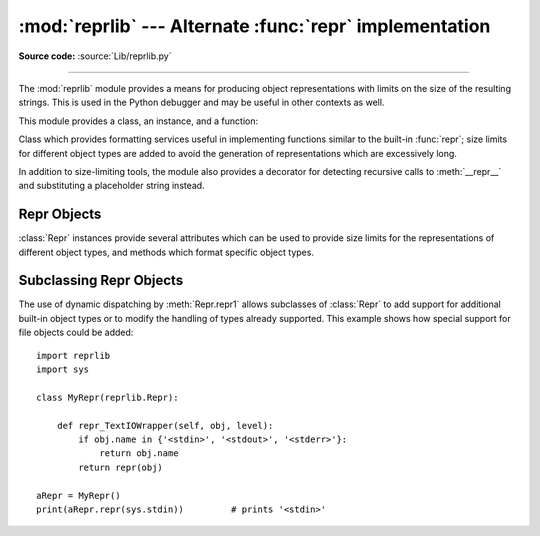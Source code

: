 :mod:`reprlib` --- Alternate :func:`repr` implementation
========================================================

.. module:: reprlib
   :synopsis: Alternate repr() implementation with size limits.
.. sectionauthor:: Fred L. Drake, Jr. <fdrake@acm.org>

**Source code:** :source:`Lib/reprlib.py`

--------------

The :mod:`reprlib` module provides a means for producing object representations
with limits on the size of the resulting strings. This is used in the Python
debugger and may be useful in other contexts as well.

This module provides a class, an instance, and a function:


.. class:: Repr()

   Class which provides formatting services useful in implementing functions
   similar to the built-in :func:`repr`; size limits for  different object types
   are added to avoid the generation of representations which are excessively long.


.. data:: aRepr

   This is an instance of :class:`Repr` which is used to provide the
   :func:`.repr` function described below.  Changing the attributes of this
   object will affect the size limits used by :func:`.repr` and the Python
   debugger.


.. function:: repr(obj)

   This is the :meth:`~Repr.repr` method of ``aRepr``.  It returns a string
   similar to that returned by the built-in function of the same name, but with
   limits on most sizes.

In addition to size-limiting tools, the module also provides a decorator for
detecting recursive calls to :meth:`__repr__` and substituting a placeholder
string instead.

.. decorator:: recursive_repr(fillvalue="...")

   Decorator for :meth:`__repr__` methods to detect recursive calls within the
   same thread.  If a recursive call is made, the *fillvalue* is returned,
   otherwise, the usual :meth:`__repr__` call is made.  For example:

        >>> class MyList(list):
        ...     @recursive_repr()
        ...     def __repr__(self):
        ...         return '<' + '|'.join(map(repr, self)) + '>'
        ...
        >>> m = MyList('abc')
        >>> m.append(m)
        >>> m.append('x')
        >>> print(m)
        <'a'|'b'|'c'|...|'x'>

   .. versionadded:: 3.2


.. _repr-objects:

Repr Objects
------------

:class:`Repr` instances provide several attributes which can be used to provide
size limits for the representations of different object types,  and methods
which format specific object types.


.. attribute:: Repr.maxlevel

   Depth limit on the creation of recursive representations.  The default is ``6``.


.. attribute:: Repr.maxdict
               Repr.maxlist
               Repr.maxtuple
               Repr.maxset
               Repr.maxfrozenset
               Repr.maxdeque
               Repr.maxarray

   Limits on the number of entries represented for the named object type.  The
   default is ``4`` for :attr:`maxdict`, ``5`` for :attr:`maxarray`, and  ``6`` for
   the others.


.. attribute:: Repr.maxlong

   Maximum number of characters in the representation for an integer.  Digits
   are dropped from the middle.  The default is ``40``.


.. attribute:: Repr.maxstring

   Limit on the number of characters in the representation of the string.  Note
   that the "normal" representation of the string is used as the character source:
   if escape sequences are needed in the representation, these may be mangled when
   the representation is shortened.  The default is ``30``.


.. attribute:: Repr.maxother

   This limit is used to control the size of object types for which no specific
   formatting method is available on the :class:`Repr` object. It is applied in a
   similar manner as :attr:`maxstring`.  The default is ``20``.


.. method:: Repr.repr(obj)

   The equivalent to the built-in :func:`repr` that uses the formatting imposed by
   the instance.


.. method:: Repr.repr1(obj, level)

   Recursive implementation used by :meth:`.repr`.  This uses the type of *obj* to
   determine which formatting method to call, passing it *obj* and *level*.  The
   type-specific methods should call :meth:`repr1` to perform recursive formatting,
   with ``level - 1`` for the value of *level* in the recursive  call.


.. method:: Repr.repr_TYPE(obj, level)
   :noindex:

   Formatting methods for specific types are implemented as methods with a name
   based on the type name.  In the method name, **TYPE** is replaced by
   ``'_'.join(type(obj).__name__.split())``. Dispatch to these methods is
   handled by :meth:`repr1`. Type-specific methods which need to recursively
   format a value should call ``self.repr1(subobj, level - 1)``.


.. _subclassing-reprs:

Subclassing Repr Objects
------------------------

The use of dynamic dispatching by :meth:`Repr.repr1` allows subclasses of
:class:`Repr` to add support for additional built-in object types or to modify
the handling of types already supported. This example shows how special support
for file objects could be added::

   import reprlib
   import sys

   class MyRepr(reprlib.Repr):

       def repr_TextIOWrapper(self, obj, level):
           if obj.name in {'<stdin>', '<stdout>', '<stderr>'}:
               return obj.name
           return repr(obj)

   aRepr = MyRepr()
   print(aRepr.repr(sys.stdin))         # prints '<stdin>'
